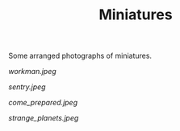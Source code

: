 #+TITLE: Miniatures
#+URL: /miniatures
#+THUMBNAIL: workman.jpeg

Some arranged photographs of miniatures.

# more

#+CAPTION: Workman
#+ATTR_HTML: :alt Workman :title Workman
[[workman.jpeg]]

#+CAPTION: Sentry
#+ATTR_HTML: :alt Sentry :title Sentry
[[sentry.jpeg]]

#+CAPTION: Come Prepared
#+ATTR_HTML: :alt Come Prepared :title Come Prepared
[[come_prepared.jpeg]]

#+CAPTION: Strange Planets
#+ATTR_HTML: :alt Strange Planets :title Strange Planets
[[strange_planets.jpeg]]
